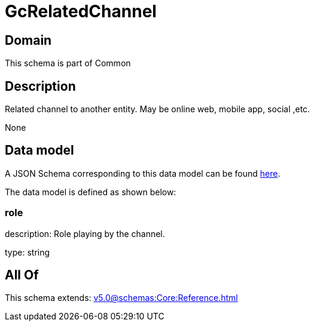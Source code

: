 = GcRelatedChannel

[#domain]
== Domain

This schema is part of Common

[#description]
== Description

Related channel to another entity. May be online web, mobile app, social ,etc.

None

[#data_model]
== Data model

A JSON Schema corresponding to this data model can be found https://tmforum.org[here].

The data model is defined as shown below:


=== role
description: Role playing by the channel.

type: string


[#all_of]
== All Of

This schema extends: xref:v5.0@schemas:Core:Reference.adoc[]
